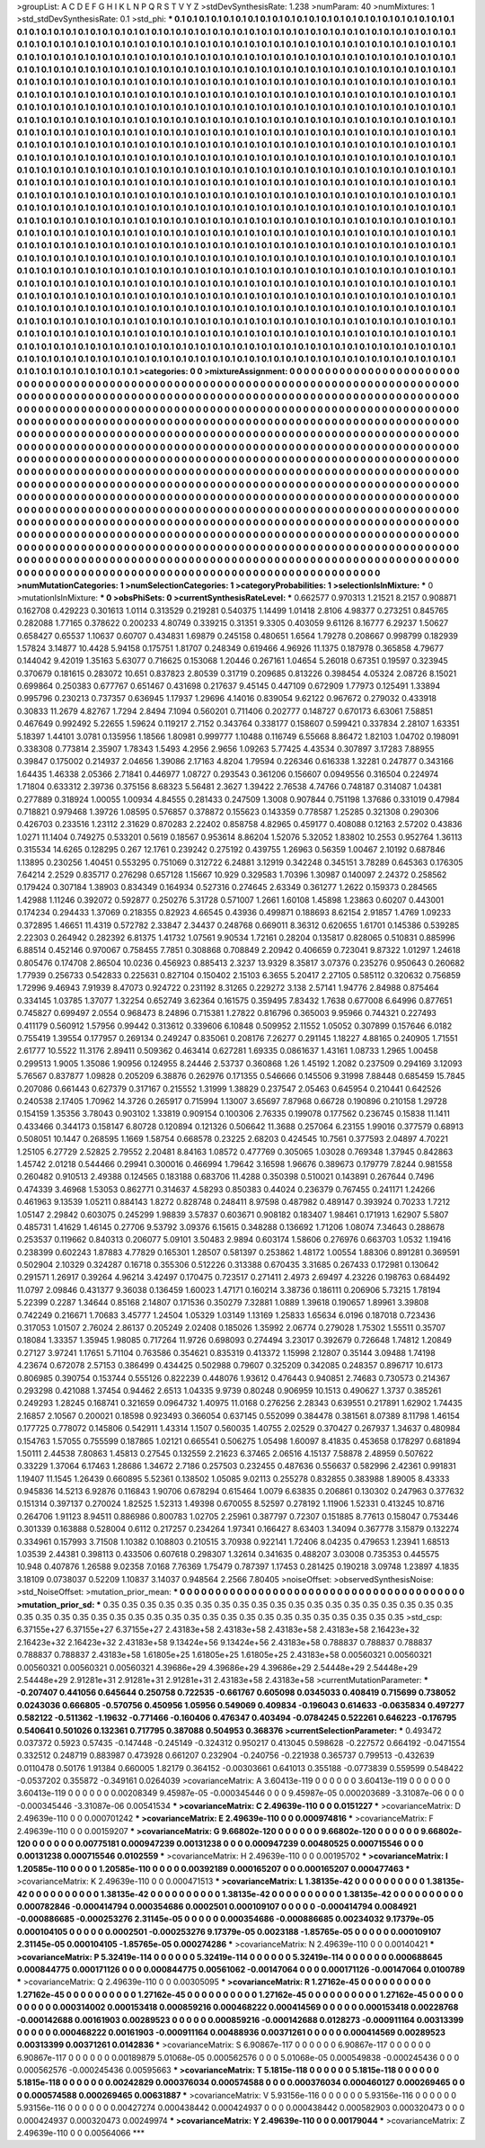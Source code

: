 >groupList:
A C D E F G H I K L
N P Q R S T V Y Z 
>stdDevSynthesisRate:
1.238 
>numParam:
40
>numMixtures:
1
>std_stdDevSynthesisRate:
0.1
>std_phi:
***
0.1 0.1 0.1 0.1 0.1 0.1 0.1 0.1 0.1 0.1
0.1 0.1 0.1 0.1 0.1 0.1 0.1 0.1 0.1 0.1
0.1 0.1 0.1 0.1 0.1 0.1 0.1 0.1 0.1 0.1
0.1 0.1 0.1 0.1 0.1 0.1 0.1 0.1 0.1 0.1
0.1 0.1 0.1 0.1 0.1 0.1 0.1 0.1 0.1 0.1
0.1 0.1 0.1 0.1 0.1 0.1 0.1 0.1 0.1 0.1
0.1 0.1 0.1 0.1 0.1 0.1 0.1 0.1 0.1 0.1
0.1 0.1 0.1 0.1 0.1 0.1 0.1 0.1 0.1 0.1
0.1 0.1 0.1 0.1 0.1 0.1 0.1 0.1 0.1 0.1
0.1 0.1 0.1 0.1 0.1 0.1 0.1 0.1 0.1 0.1
0.1 0.1 0.1 0.1 0.1 0.1 0.1 0.1 0.1 0.1
0.1 0.1 0.1 0.1 0.1 0.1 0.1 0.1 0.1 0.1
0.1 0.1 0.1 0.1 0.1 0.1 0.1 0.1 0.1 0.1
0.1 0.1 0.1 0.1 0.1 0.1 0.1 0.1 0.1 0.1
0.1 0.1 0.1 0.1 0.1 0.1 0.1 0.1 0.1 0.1
0.1 0.1 0.1 0.1 0.1 0.1 0.1 0.1 0.1 0.1
0.1 0.1 0.1 0.1 0.1 0.1 0.1 0.1 0.1 0.1
0.1 0.1 0.1 0.1 0.1 0.1 0.1 0.1 0.1 0.1
0.1 0.1 0.1 0.1 0.1 0.1 0.1 0.1 0.1 0.1
0.1 0.1 0.1 0.1 0.1 0.1 0.1 0.1 0.1 0.1
0.1 0.1 0.1 0.1 0.1 0.1 0.1 0.1 0.1 0.1
0.1 0.1 0.1 0.1 0.1 0.1 0.1 0.1 0.1 0.1
0.1 0.1 0.1 0.1 0.1 0.1 0.1 0.1 0.1 0.1
0.1 0.1 0.1 0.1 0.1 0.1 0.1 0.1 0.1 0.1
0.1 0.1 0.1 0.1 0.1 0.1 0.1 0.1 0.1 0.1
0.1 0.1 0.1 0.1 0.1 0.1 0.1 0.1 0.1 0.1
0.1 0.1 0.1 0.1 0.1 0.1 0.1 0.1 0.1 0.1
0.1 0.1 0.1 0.1 0.1 0.1 0.1 0.1 0.1 0.1
0.1 0.1 0.1 0.1 0.1 0.1 0.1 0.1 0.1 0.1
0.1 0.1 0.1 0.1 0.1 0.1 0.1 0.1 0.1 0.1
0.1 0.1 0.1 0.1 0.1 0.1 0.1 0.1 0.1 0.1
0.1 0.1 0.1 0.1 0.1 0.1 0.1 0.1 0.1 0.1
0.1 0.1 0.1 0.1 0.1 0.1 0.1 0.1 0.1 0.1
0.1 0.1 0.1 0.1 0.1 0.1 0.1 0.1 0.1 0.1
0.1 0.1 0.1 0.1 0.1 0.1 0.1 0.1 0.1 0.1
0.1 0.1 0.1 0.1 0.1 0.1 0.1 0.1 0.1 0.1
0.1 0.1 0.1 0.1 0.1 0.1 0.1 0.1 0.1 0.1
0.1 0.1 0.1 0.1 0.1 0.1 0.1 0.1 0.1 0.1
0.1 0.1 0.1 0.1 0.1 0.1 0.1 0.1 0.1 0.1
0.1 0.1 0.1 0.1 0.1 0.1 0.1 0.1 0.1 0.1
0.1 0.1 0.1 0.1 0.1 0.1 0.1 0.1 0.1 0.1
0.1 0.1 0.1 0.1 0.1 0.1 0.1 0.1 0.1 0.1
0.1 0.1 0.1 0.1 0.1 0.1 0.1 0.1 0.1 0.1
0.1 0.1 0.1 0.1 0.1 0.1 0.1 0.1 0.1 0.1
0.1 0.1 0.1 0.1 0.1 0.1 0.1 0.1 0.1 0.1
0.1 0.1 0.1 0.1 0.1 0.1 0.1 0.1 0.1 0.1
0.1 0.1 0.1 0.1 0.1 0.1 0.1 0.1 0.1 0.1
0.1 0.1 0.1 0.1 0.1 0.1 0.1 0.1 0.1 0.1
0.1 0.1 0.1 0.1 0.1 0.1 0.1 0.1 0.1 0.1
0.1 0.1 0.1 0.1 0.1 0.1 0.1 0.1 0.1 0.1
0.1 0.1 0.1 0.1 0.1 0.1 0.1 0.1 0.1 0.1
0.1 0.1 0.1 0.1 0.1 0.1 0.1 0.1 0.1 0.1
0.1 0.1 0.1 0.1 0.1 0.1 0.1 0.1 0.1 0.1
0.1 0.1 0.1 0.1 0.1 0.1 0.1 0.1 0.1 0.1
0.1 0.1 0.1 0.1 0.1 0.1 0.1 0.1 0.1 0.1
0.1 0.1 0.1 0.1 0.1 0.1 0.1 0.1 0.1 0.1
0.1 0.1 0.1 0.1 0.1 0.1 0.1 0.1 0.1 0.1
0.1 0.1 0.1 0.1 0.1 0.1 0.1 0.1 0.1 0.1
0.1 0.1 0.1 0.1 0.1 0.1 0.1 0.1 0.1 0.1
0.1 0.1 0.1 0.1 0.1 0.1 0.1 0.1 0.1 0.1
0.1 0.1 0.1 0.1 0.1 0.1 0.1 0.1 0.1 0.1
0.1 0.1 0.1 0.1 0.1 0.1 0.1 0.1 0.1 0.1
0.1 0.1 0.1 0.1 0.1 0.1 0.1 0.1 0.1 0.1
0.1 0.1 0.1 0.1 0.1 0.1 0.1 0.1 0.1 0.1
0.1 0.1 0.1 0.1 0.1 0.1 0.1 0.1 0.1 0.1
0.1 0.1 0.1 0.1 0.1 0.1 0.1 0.1 0.1 0.1
0.1 0.1 0.1 0.1 0.1 0.1 0.1 0.1 0.1 0.1
0.1 0.1 0.1 0.1 0.1 0.1 0.1 0.1 0.1 0.1
0.1 0.1 0.1 0.1 0.1 0.1 0.1 0.1 0.1 0.1
0.1 0.1 0.1 0.1 0.1 0.1 0.1 0.1 0.1 0.1
0.1 0.1 0.1 0.1 0.1 0.1 0.1 0.1 0.1 0.1
0.1 0.1 0.1 0.1 0.1 0.1 0.1 0.1 0.1 0.1
0.1 0.1 0.1 0.1 0.1 0.1 0.1 0.1 0.1 0.1
0.1 0.1 0.1 0.1 0.1 0.1 0.1 0.1 0.1 0.1
0.1 0.1 0.1 0.1 0.1 0.1 0.1 0.1 0.1 0.1
0.1 0.1 0.1 0.1 0.1 0.1 0.1 0.1 0.1 0.1
0.1 0.1 0.1 0.1 0.1 0.1 0.1 0.1 0.1 0.1
0.1 0.1 0.1 0.1 0.1 0.1 0.1 0.1 0.1 0.1
0.1 0.1 0.1 0.1 0.1 0.1 0.1 0.1 0.1 0.1
0.1 0.1 0.1 0.1 0.1 0.1 0.1 0.1 0.1 0.1
0.1 0.1 0.1 0.1 0.1 0.1 0.1 0.1 0.1 0.1
0.1 0.1 0.1 0.1 0.1 0.1 0.1 0.1 0.1 0.1
0.1 0.1 0.1 0.1 0.1 0.1 0.1 0.1 0.1 0.1
0.1 0.1 0.1 0.1 0.1 0.1 0.1 0.1 0.1 0.1
0.1 0.1 0.1 0.1 0.1 0.1 0.1 0.1 0.1 0.1
0.1 0.1 0.1 0.1 0.1 0.1 0.1 0.1 0.1 0.1
0.1 0.1 0.1 0.1 0.1 0.1 0.1 0.1 0.1 0.1
0.1 0.1 0.1 0.1 0.1 0.1 0.1 0.1 0.1 0.1
0.1 0.1 0.1 0.1 0.1 0.1 0.1 0.1 0.1 0.1
0.1 0.1 0.1 0.1 0.1 0.1 0.1 0.1 0.1 0.1
0.1 0.1 0.1 0.1 0.1 0.1 0.1 0.1 0.1 0.1
0.1 0.1 0.1 0.1 0.1 0.1 0.1 0.1 0.1 0.1
0.1 0.1 0.1 0.1 0.1 0.1 0.1 0.1 0.1 0.1
0.1 0.1 0.1 0.1 0.1 0.1 0.1 0.1 0.1 0.1
0.1 0.1 0.1 0.1 0.1 0.1 0.1 0.1 0.1 0.1
0.1 0.1 0.1 0.1 0.1 0.1 0.1 0.1 0.1 0.1
0.1 0.1 0.1 0.1 0.1 0.1 0.1 0.1 0.1 0.1
0.1 0.1 0.1 0.1 0.1 0.1 0.1 0.1 0.1 0.1
0.1 0.1 0.1 0.1 0.1 0.1 0.1 0.1 0.1 0.1
0.1 0.1 0.1 0.1 0.1 0.1 0.1 0.1 0.1 0.1
0.1 0.1 0.1 0.1 0.1 
>categories:
0 0
>mixtureAssignment:
0 0 0 0 0 0 0 0 0 0 0 0 0 0 0 0 0 0 0 0 0 0 0 0 0 0 0 0 0 0 0 0 0 0 0 0 0 0 0 0 0 0 0 0 0 0 0 0 0 0
0 0 0 0 0 0 0 0 0 0 0 0 0 0 0 0 0 0 0 0 0 0 0 0 0 0 0 0 0 0 0 0 0 0 0 0 0 0 0 0 0 0 0 0 0 0 0 0 0 0
0 0 0 0 0 0 0 0 0 0 0 0 0 0 0 0 0 0 0 0 0 0 0 0 0 0 0 0 0 0 0 0 0 0 0 0 0 0 0 0 0 0 0 0 0 0 0 0 0 0
0 0 0 0 0 0 0 0 0 0 0 0 0 0 0 0 0 0 0 0 0 0 0 0 0 0 0 0 0 0 0 0 0 0 0 0 0 0 0 0 0 0 0 0 0 0 0 0 0 0
0 0 0 0 0 0 0 0 0 0 0 0 0 0 0 0 0 0 0 0 0 0 0 0 0 0 0 0 0 0 0 0 0 0 0 0 0 0 0 0 0 0 0 0 0 0 0 0 0 0
0 0 0 0 0 0 0 0 0 0 0 0 0 0 0 0 0 0 0 0 0 0 0 0 0 0 0 0 0 0 0 0 0 0 0 0 0 0 0 0 0 0 0 0 0 0 0 0 0 0
0 0 0 0 0 0 0 0 0 0 0 0 0 0 0 0 0 0 0 0 0 0 0 0 0 0 0 0 0 0 0 0 0 0 0 0 0 0 0 0 0 0 0 0 0 0 0 0 0 0
0 0 0 0 0 0 0 0 0 0 0 0 0 0 0 0 0 0 0 0 0 0 0 0 0 0 0 0 0 0 0 0 0 0 0 0 0 0 0 0 0 0 0 0 0 0 0 0 0 0
0 0 0 0 0 0 0 0 0 0 0 0 0 0 0 0 0 0 0 0 0 0 0 0 0 0 0 0 0 0 0 0 0 0 0 0 0 0 0 0 0 0 0 0 0 0 0 0 0 0
0 0 0 0 0 0 0 0 0 0 0 0 0 0 0 0 0 0 0 0 0 0 0 0 0 0 0 0 0 0 0 0 0 0 0 0 0 0 0 0 0 0 0 0 0 0 0 0 0 0
0 0 0 0 0 0 0 0 0 0 0 0 0 0 0 0 0 0 0 0 0 0 0 0 0 0 0 0 0 0 0 0 0 0 0 0 0 0 0 0 0 0 0 0 0 0 0 0 0 0
0 0 0 0 0 0 0 0 0 0 0 0 0 0 0 0 0 0 0 0 0 0 0 0 0 0 0 0 0 0 0 0 0 0 0 0 0 0 0 0 0 0 0 0 0 0 0 0 0 0
0 0 0 0 0 0 0 0 0 0 0 0 0 0 0 0 0 0 0 0 0 0 0 0 0 0 0 0 0 0 0 0 0 0 0 0 0 0 0 0 0 0 0 0 0 0 0 0 0 0
0 0 0 0 0 0 0 0 0 0 0 0 0 0 0 0 0 0 0 0 0 0 0 0 0 0 0 0 0 0 0 0 0 0 0 0 0 0 0 0 0 0 0 0 0 0 0 0 0 0
0 0 0 0 0 0 0 0 0 0 0 0 0 0 0 0 0 0 0 0 0 0 0 0 0 0 0 0 0 0 0 0 0 0 0 0 0 0 0 0 0 0 0 0 0 0 0 0 0 0
0 0 0 0 0 0 0 0 0 0 0 0 0 0 0 0 0 0 0 0 0 0 0 0 0 0 0 0 0 0 0 0 0 0 0 0 0 0 0 0 0 0 0 0 0 0 0 0 0 0
0 0 0 0 0 0 0 0 0 0 0 0 0 0 0 0 0 0 0 0 0 0 0 0 0 0 0 0 0 0 0 0 0 0 0 0 0 0 0 0 0 0 0 0 0 0 0 0 0 0
0 0 0 0 0 0 0 0 0 0 0 0 0 0 0 0 0 0 0 0 0 0 0 0 0 0 0 0 0 0 0 0 0 0 0 0 0 0 0 0 0 0 0 0 0 0 0 0 0 0
0 0 0 0 0 0 0 0 0 0 0 0 0 0 0 0 0 0 0 0 0 0 0 0 0 0 0 0 0 0 0 0 0 0 0 0 0 0 0 0 0 0 0 0 0 0 0 0 0 0
0 0 0 0 0 0 0 0 0 0 0 0 0 0 0 0 0 0 0 0 0 0 0 0 0 0 0 0 0 0 0 0 0 0 0 0 0 0 0 0 0 0 0 0 0 0 0 0 0 0
0 0 0 0 0 
>numMutationCategories:
1
>numSelectionCategories:
1
>categoryProbabilities:
1 
>selectionIsInMixture:
***
0 
>mutationIsInMixture:
***
0 
>obsPhiSets:
0
>currentSynthesisRateLevel:
***
0.662577 0.970313 1.21521 8.2157 0.908871 0.162708 0.429223 0.301613 1.0114 0.313529
0.219281 0.540375 1.14499 1.01418 2.8106 4.98377 0.273251 0.845765 0.282088 1.77165
0.378622 0.200233 4.80749 0.339215 0.31351 9.3305 0.403059 9.61126 8.16777 6.29237
1.50627 0.658427 0.65537 1.10637 0.60707 0.434831 1.69879 0.245158 0.480651 1.6564
1.79278 0.208667 0.998799 0.182939 1.57824 3.14877 10.4428 5.94158 0.175751 1.81707
0.248349 0.619466 4.96926 11.1375 0.187978 0.365858 4.79677 0.144042 9.42019 1.35163
5.63077 0.716625 0.153068 1.20446 0.267161 1.04654 5.26018 0.67351 0.19597 0.323945
0.370679 0.181615 0.283072 10.651 0.837823 2.80539 0.31719 0.209685 0.813226 0.398454
4.05324 2.08726 8.15021 0.699864 0.250383 0.677767 0.651467 0.431698 0.217637 9.45145
0.447109 0.672909 1.77973 0.125491 1.33894 0.995796 0.230213 0.737357 0.636945 1.17937
1.29696 4.14016 0.839054 9.62122 0.967672 0.279032 0.433918 0.30833 11.2679 4.82767
1.7294 2.8494 7.1094 0.560201 0.711406 0.202777 0.148727 0.670173 6.63061 7.58851
0.467649 0.992492 5.22655 1.59624 0.119217 2.7152 0.343764 0.338177 0.158607 0.599421
0.337834 2.28107 1.63351 5.18397 1.44101 3.0781 0.135956 1.18566 1.80981 0.999777
1.10488 0.116749 6.55668 8.86472 1.82103 1.04702 0.198091 0.338308 0.773814 2.35907
1.78343 1.5493 4.2956 2.9656 1.09263 5.77425 4.43534 0.307897 3.17283 7.88955
0.39847 0.175002 0.214937 2.04656 1.39086 2.17163 4.8204 1.79594 0.226346 0.616338
1.32281 0.247877 0.343166 1.64435 1.46338 2.05366 2.71841 0.446977 1.08727 0.293543
0.361206 0.156607 0.0949556 0.316504 0.224974 1.71804 0.633312 2.39736 0.375156 8.68323
5.56481 2.3627 1.39422 2.76538 4.74766 0.748187 0.314087 1.04381 0.277889 0.318924
1.00055 1.00934 4.84555 0.281433 0.247509 1.3008 0.907844 0.751198 1.37686 0.331019
0.47984 0.718821 0.979468 1.39726 1.08595 0.576857 0.378872 0.155623 0.143359 0.778587
1.25285 0.321308 0.290306 0.426703 0.233516 1.23112 2.31629 0.870283 2.22402 0.858758
4.82965 0.459177 0.408088 0.12163 2.57202 0.43836 1.0271 11.1404 0.749275 0.533201
0.5619 0.18567 0.953614 8.86204 1.52076 5.32052 1.83802 10.2553 0.952764 1.36113
0.315534 14.6265 0.128295 0.267 12.1761 0.239242 0.275192 0.439755 1.26963 0.56359
1.00467 2.10192 0.687846 1.13895 0.230256 1.40451 0.553295 0.751069 0.312722 6.24881
3.12919 0.342248 0.345151 3.78289 0.645363 0.176305 7.64214 2.2529 0.835717 0.276298
0.657128 1.15667 10.929 0.329583 1.70396 1.30987 0.140097 2.24372 0.258562 0.179424
0.307184 1.38903 0.834349 0.164934 0.527316 0.274645 2.63349 0.361277 1.2622 0.159373
0.284565 1.42988 1.11246 0.392072 0.592877 0.250276 5.31728 0.571007 1.2661 1.60108
1.45898 1.23863 0.60207 0.443001 0.174234 0.294433 1.37069 0.218355 0.82923 4.66545
0.43936 0.499871 0.188693 8.62154 2.91857 1.4769 1.09233 0.372895 1.46651 11.4319
0.572782 2.33847 2.34437 0.248768 0.669011 8.36312 0.620655 1.61701 0.145386 0.539285
2.22303 0.264942 0.282392 6.81375 1.41732 1.07561 9.90534 1.72161 0.28204 0.135817
0.828065 0.510831 0.885996 6.88514 0.452146 0.970067 0.758455 7.7851 0.308868 0.708849
2.20942 0.406659 0.723041 9.87322 1.01297 1.24618 0.805476 0.174708 2.86504 10.0236
0.456923 0.885413 2.3237 13.9329 8.35817 3.07376 0.235276 0.950643 0.260682 1.77939
0.256733 0.542833 0.225631 0.827104 0.150402 2.15103 6.3655 5.20417 2.27105 0.585112
0.320632 0.756859 1.72996 9.46943 7.91939 8.47073 0.924722 0.231192 8.31265 0.229272
3.138 2.57141 1.94776 2.84988 0.875464 0.334145 1.03785 1.37077 1.32254 0.652749
3.62364 0.161575 0.359495 7.83432 1.7638 0.677008 6.64996 0.877651 0.745827 0.699497
2.0554 0.968473 8.24896 0.715381 1.27822 0.816796 0.365003 9.95966 0.744321 0.227493
0.411179 0.560912 1.57956 0.99442 0.313612 0.339606 6.10848 0.509952 2.11552 1.05052
0.307899 0.157646 6.0182 0.755419 1.39554 0.177957 0.269134 0.249247 0.835061 0.208176
7.26277 0.291145 1.18227 4.88165 0.240905 1.71551 2.61777 10.5522 11.3176 2.89411
0.509362 0.463414 0.627281 1.69335 0.0861637 1.43161 1.08733 1.2965 1.00458 0.299513
1.9005 1.35086 1.90956 0.124955 8.24446 2.53737 0.360868 1.26 1.45192 1.2082
0.237509 0.294169 3.12093 5.76567 0.837877 1.09828 0.205209 6.38876 0.262976 0.171355
0.546666 0.145506 9.31998 7.88448 0.685459 15.7845 0.207086 0.661443 0.627379 0.317167
0.215552 1.31999 1.38829 0.237547 2.05463 0.645954 0.210441 0.642526 0.240538 2.17405
1.70962 14.3726 0.265917 0.715994 1.13007 3.65697 7.87968 0.66728 0.190896 0.210158
1.29728 0.154159 1.35356 3.78043 0.903102 1.33819 0.909154 0.100306 2.76335 0.199078
0.177562 0.236745 0.15838 11.1411 0.433466 0.344173 0.158147 6.80728 0.120894 0.121326
0.506642 11.3688 0.257064 6.23155 1.99016 0.377579 0.68913 0.508051 10.1447 0.268595
1.1669 1.58754 0.668578 0.23225 2.68203 0.424545 10.7561 0.377593 2.04897 4.70221
1.25105 6.27729 2.52825 2.79552 2.20481 8.84163 1.08572 0.477769 0.305065 1.03028
0.769348 1.37945 0.842863 1.45742 2.01218 0.544466 0.29941 0.300016 0.466994 1.79642
3.16598 1.96676 0.389673 0.179779 7.8244 0.981558 0.260482 0.910513 2.49388 0.124565
0.183188 0.683706 11.4288 0.350398 0.510021 0.143891 0.267644 0.7496 0.474339 3.46968
1.53053 0.862771 0.314637 4.58293 0.850383 0.44024 0.236379 0.767455 0.241171 1.24266
0.461963 9.13539 1.05211 0.884143 1.8272 0.828748 0.248411 8.97598 0.487982 0.489147
0.393924 0.70233 1.7212 1.05147 2.29842 0.603075 0.245299 1.98839 3.57837 0.603671
0.908182 0.183407 1.98461 0.171913 1.62907 5.5807 0.485731 1.41629 1.46145 0.27706
9.53792 3.09376 6.15615 0.348288 0.136692 1.71206 1.08074 7.34643 0.288678 0.253537
0.119662 0.840313 0.206077 5.09101 3.50483 2.9894 0.603174 1.58606 0.276976 0.663703
1.0532 1.19416 0.238399 0.602243 1.87883 4.77829 0.165301 1.28507 0.581397 0.253862
1.48172 1.00554 1.88306 0.891281 0.369591 0.502904 2.10329 0.324287 0.16718 0.355306
0.512226 0.313388 0.670435 3.31685 0.267433 0.172981 0.130642 0.291571 1.26917 0.39264
4.96214 3.42497 0.170475 0.723517 0.271411 2.4973 2.69497 4.23226 0.198763 0.684492
11.0797 2.09846 0.431377 9.36038 0.136459 1.60023 1.47171 0.160214 3.38736 0.186111
0.206906 5.73215 1.78194 5.22399 0.2287 1.34644 0.85168 2.14807 0.171536 0.350279
7.32881 1.0889 1.39618 0.190657 1.89961 3.39808 0.742249 0.216671 1.70683 3.45777
1.24504 1.05329 1.03149 1.13169 1.25833 1.65634 6.0196 0.187018 0.723436 0.317053
1.01507 2.76024 2.86137 0.205249 2.02408 0.185026 1.35992 2.06774 0.279028 1.75302
1.55511 0.35707 0.18084 1.33357 1.35945 1.98085 0.717264 11.9726 0.698093 0.274494
3.23017 0.392679 0.726648 1.74812 1.20849 0.27127 3.97241 1.17651 5.71104 0.763586
0.354621 0.835319 0.413372 1.15998 2.12807 0.35144 3.09488 1.74198 4.23674 0.672078
2.57153 0.386499 0.434425 0.502988 0.79607 0.325209 0.342085 0.248357 0.896717 10.6173
0.806985 0.390754 0.153744 0.555126 0.822239 0.448076 1.93612 0.476443 0.940851 2.74683
0.730573 0.214367 0.293298 0.421088 1.37454 0.94462 2.6513 1.04335 9.9739 0.80248
0.906959 10.1513 0.490627 1.3737 0.385261 0.249293 1.28245 0.168741 0.321659 0.0964732
1.40975 11.0168 0.276256 2.28343 0.639551 0.217891 1.62902 1.74435 2.16857 2.10567
0.200021 0.18598 0.923493 0.366054 0.637145 0.552099 0.384478 0.381561 8.07389 8.11798
1.46154 0.177725 0.778072 0.145806 0.542911 1.43314 1.1507 0.560035 1.40755 2.02529
0.370427 0.267937 1.34637 0.480984 0.154763 1.57055 0.755599 0.187865 1.02121 0.665541
0.506275 1.05498 1.60097 8.41835 0.453658 0.178297 0.681894 1.50111 2.44538 7.80863
1.45813 0.27545 0.132559 2.21623 6.37465 2.06516 4.15137 7.58878 2.48959 0.507622
0.33229 1.37064 6.17463 1.28686 1.34672 2.7186 0.257503 0.232455 0.487636 0.556637
0.582996 2.42361 0.991831 1.19407 11.1545 1.26439 0.660895 5.52361 0.138502 1.05085
9.02113 0.255278 0.832855 0.383988 1.89005 8.43333 0.945836 14.5213 6.92876 0.116843
1.90706 0.678294 0.615464 1.0079 6.63835 0.206861 0.130302 0.247963 0.377632 0.151314
0.397137 0.270024 1.82525 1.52313 1.49398 0.670055 8.52597 0.278192 1.11906 1.52331
0.413245 10.8716 0.264706 1.91123 8.94511 0.886986 0.800783 1.02705 2.25961 0.387797
0.72307 0.151885 8.77613 0.158047 0.753446 0.301339 0.163888 0.528004 0.6112 0.217257
0.234264 1.97341 0.166427 8.63403 1.34094 0.367778 3.15879 0.132274 0.334961 0.157993
3.71508 1.10382 0.108803 0.210515 3.70938 0.922141 1.72406 8.04235 0.479653 1.23941
1.68513 1.03539 2.44381 0.398113 0.433506 0.607618 0.298307 1.32614 0.341635 0.488207
3.03008 0.735353 0.445575 10.948 0.407876 1.26588 9.02358 7.0168 7.76369 1.75479
0.787397 1.17453 0.281425 0.190218 3.09748 1.23897 4.1835 3.18109 0.0738037 0.52209
1.10837 3.14037 0.948564 2.2566 7.80405 
>noiseOffset:
>observedSynthesisNoise:
>std_NoiseOffset:
>mutation_prior_mean:
***
0 0 0 0 0 0 0 0 0 0
0 0 0 0 0 0 0 0 0 0
0 0 0 0 0 0 0 0 0 0
0 0 0 0 0 0 0 0 0 0
>mutation_prior_sd:
***
0.35 0.35 0.35 0.35 0.35 0.35 0.35 0.35 0.35 0.35
0.35 0.35 0.35 0.35 0.35 0.35 0.35 0.35 0.35 0.35
0.35 0.35 0.35 0.35 0.35 0.35 0.35 0.35 0.35 0.35
0.35 0.35 0.35 0.35 0.35 0.35 0.35 0.35 0.35 0.35
>std_csp:
6.37155e+27 6.37155e+27 6.37155e+27 2.43183e+58 2.43183e+58 2.43183e+58 2.43183e+58 2.16423e+32 2.16423e+32 2.16423e+32
2.43183e+58 9.13424e+56 9.13424e+56 2.43183e+58 0.788837 0.788837 0.788837 0.788837 0.788837 2.43183e+58
1.61805e+25 1.61805e+25 1.61805e+25 2.43183e+58 0.00560321 0.00560321 0.00560321 0.00560321 0.00560321 4.39686e+29
4.39686e+29 4.39686e+29 2.54448e+29 2.54448e+29 2.54448e+29 2.91281e+31 2.91281e+31 2.91281e+31 2.43183e+58 2.43183e+58
>currentMutationParameter:
***
-0.207407 0.441056 0.645644 0.250758 0.722535 -0.661767 0.605098 0.0345033 0.408419 0.715699
0.738052 0.0243036 0.666805 -0.570756 0.450956 1.05956 0.549069 0.409834 -0.196043 0.614633
-0.0635834 0.497277 0.582122 -0.511362 -1.19632 -0.771466 -0.160406 0.476347 0.403494 -0.0784245
0.522261 0.646223 -0.176795 0.540641 0.501026 0.132361 0.717795 0.387088 0.504953 0.368376
>currentSelectionParameter:
***
0.493472 0.037372 0.5923 0.57435 -0.147448 -0.245149 -0.324312 0.950217 0.413045 0.598628
-0.227572 0.664192 -0.0471554 0.332512 0.248719 0.883987 0.473928 0.661207 0.232904 -0.240756
-0.221938 0.365737 0.799513 -0.432639 0.0110478 0.50176 1.91384 0.660005 1.82179 0.364152
-0.00303661 0.641013 0.355188 -0.0773839 0.559599 0.548422 -0.0537202 0.355872 -0.349161 0.0264039
>covarianceMatrix:
A
3.60413e-119	0	0	0	0	0	
0	3.60413e-119	0	0	0	0	
0	0	3.60413e-119	0	0	0	
0	0	0	0.00208349	9.45987e-05	-0.000345446	
0	0	0	9.45987e-05	0.000203689	-3.31087e-06	
0	0	0	-0.000345446	-3.31087e-06	0.00541534	
***
>covarianceMatrix:
C
2.49639e-110	0	
0	0.0151227	
***
>covarianceMatrix:
D
2.49639e-110	0	
0	0.000701242	
***
>covarianceMatrix:
E
2.49639e-110	0	
0	0.000974816	
***
>covarianceMatrix:
F
2.49639e-110	0	
0	0.00159207	
***
>covarianceMatrix:
G
9.66802e-120	0	0	0	0	0	
0	9.66802e-120	0	0	0	0	
0	0	9.66802e-120	0	0	0	
0	0	0	0.00775181	0.000947239	0.00131238	
0	0	0	0.000947239	0.00480525	0.000715546	
0	0	0	0.00131238	0.000715546	0.0102559	
***
>covarianceMatrix:
H
2.49639e-110	0	
0	0.00195702	
***
>covarianceMatrix:
I
1.20585e-110	0	0	0	
0	1.20585e-110	0	0	
0	0	0.00392189	0.000165207	
0	0	0.000165207	0.000477463	
***
>covarianceMatrix:
K
2.49639e-110	0	
0	0.000471513	
***
>covarianceMatrix:
L
1.38135e-42	0	0	0	0	0	0	0	0	0	
0	1.38135e-42	0	0	0	0	0	0	0	0	
0	0	1.38135e-42	0	0	0	0	0	0	0	
0	0	0	1.38135e-42	0	0	0	0	0	0	
0	0	0	0	1.38135e-42	0	0	0	0	0	
0	0	0	0	0	0.000782846	-0.000414794	0.000354686	0.0002501	0.000109107	
0	0	0	0	0	-0.000414794	0.0084921	-0.000886685	-0.000253276	2.31145e-05	
0	0	0	0	0	0.000354686	-0.000886685	0.00234032	9.17379e-05	0.000104105	
0	0	0	0	0	0.0002501	-0.000253276	9.17379e-05	0.0023188	-1.85765e-05	
0	0	0	0	0	0.000109107	2.31145e-05	0.000104105	-1.85765e-05	0.000274286	
***
>covarianceMatrix:
N
2.49639e-110	0	
0	0.00140421	
***
>covarianceMatrix:
P
5.32419e-114	0	0	0	0	0	
0	5.32419e-114	0	0	0	0	
0	0	5.32419e-114	0	0	0	
0	0	0	0.000688645	0.000844775	0.000171126	
0	0	0	0.000844775	0.00561062	-0.00147064	
0	0	0	0.000171126	-0.00147064	0.0100789	
***
>covarianceMatrix:
Q
2.49639e-110	0	
0	0.00305095	
***
>covarianceMatrix:
R
1.27162e-45	0	0	0	0	0	0	0	0	0	
0	1.27162e-45	0	0	0	0	0	0	0	0	
0	0	1.27162e-45	0	0	0	0	0	0	0	
0	0	0	1.27162e-45	0	0	0	0	0	0	
0	0	0	0	1.27162e-45	0	0	0	0	0	
0	0	0	0	0	0.000314002	0.000153418	0.000859216	0.000468222	0.000414569	
0	0	0	0	0	0.000153418	0.00228768	-0.000142688	0.00161903	0.00289523	
0	0	0	0	0	0.000859216	-0.000142688	0.0128273	-0.000911164	0.00313399	
0	0	0	0	0	0.000468222	0.00161903	-0.000911164	0.00488936	0.00371261	
0	0	0	0	0	0.000414569	0.00289523	0.00313399	0.00371261	0.0142836	
***
>covarianceMatrix:
S
6.90867e-117	0	0	0	0	0	
0	6.90867e-117	0	0	0	0	
0	0	6.90867e-117	0	0	0	
0	0	0	0.00189879	5.01068e-05	0.000562576	
0	0	0	5.01068e-05	0.000549838	-0.000245436	
0	0	0	0.000562576	-0.000245436	0.00595663	
***
>covarianceMatrix:
T
5.1815e-118	0	0	0	0	0	
0	5.1815e-118	0	0	0	0	
0	0	5.1815e-118	0	0	0	
0	0	0	0.00242829	0.000376034	0.000574588	
0	0	0	0.000376034	0.000460127	0.000269465	
0	0	0	0.000574588	0.000269465	0.00631887	
***
>covarianceMatrix:
V
5.93156e-116	0	0	0	0	0	
0	5.93156e-116	0	0	0	0	
0	0	5.93156e-116	0	0	0	
0	0	0	0.00427274	0.000438442	0.000424937	
0	0	0	0.000438442	0.000582903	0.000320473	
0	0	0	0.000424937	0.000320473	0.00249974	
***
>covarianceMatrix:
Y
2.49639e-110	0	
0	0.00179044	
***
>covarianceMatrix:
Z
2.49639e-110	0	
0	0.00564066	
***
